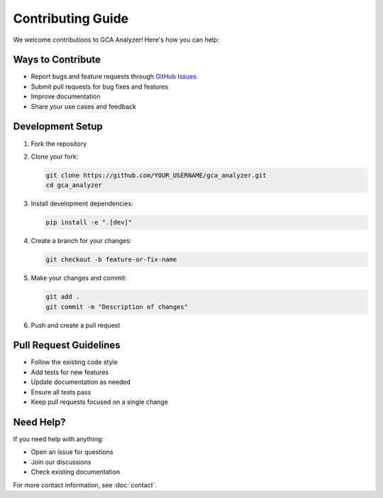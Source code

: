 Contributing Guide
=================

We welcome contributions to GCA Analyzer! Here's how you can help:

Ways to Contribute
~~~~~~~~~~~~~~~~

- Report bugs and feature requests through `GitHub Issues <https://github.com/etShaw-zh/gca_analyzer/issues>`_
- Submit pull requests for bug fixes and features
- Improve documentation
- Share your use cases and feedback

Development Setup
~~~~~~~~~~~~~~~

1. Fork the repository
2. Clone your fork:

   .. code-block:: bash

      git clone https://github.com/YOUR_USERNAME/gca_analyzer.git
      cd gca_analyzer

3. Install development dependencies:

   .. code-block:: bash

      pip install -e ".[dev]"

4. Create a branch for your changes:

   .. code-block:: bash

      git checkout -b feature-or-fix-name

5. Make your changes and commit:

   .. code-block:: bash

      git add .
      git commit -m "Description of changes"

6. Push and create a pull request

Pull Request Guidelines
~~~~~~~~~~~~~~~~~~~~

- Follow the existing code style
- Add tests for new features
- Update documentation as needed
- Ensure all tests pass
- Keep pull requests focused on a single change

Need Help?
~~~~~~~~~

If you need help with anything:

- Open an issue for questions
- Join our discussions
- Check existing documentation

For more contact information, see :doc:`contact`.
